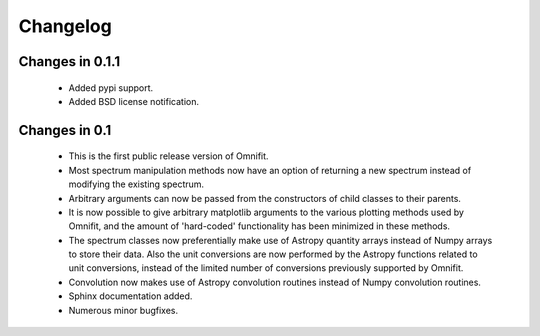 Changelog
=========

Changes in 0.1.1
----------------
 * Added pypi support.
 * Added BSD license notification.

Changes in 0.1
--------------
 * This is the first public release version of Omnifit.
 * Most spectrum manipulation methods now have an option of returning a new spectrum instead of modifying the existing spectrum.
 * Arbitrary arguments can now be passed from the constructors of child classes to their parents.
 * It is now possible to give arbitrary matplotlib arguments to the various plotting methods used by Omnifit, and the amount of 'hard-coded' functionality has been minimized in these methods.
 * The spectrum classes now preferentially make use of Astropy quantity arrays instead of Numpy arrays to store their data. Also the unit conversions are now performed by the Astropy functions related to unit conversions, instead of the limited number of conversions previously supported by Omnifit.
 * Convolution now makes use of Astropy convolution routines instead of Numpy convolution routines.
 * Sphinx documentation added.
 * Numerous minor bugfixes.
